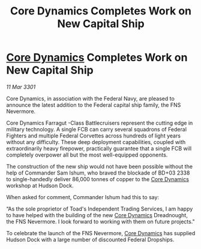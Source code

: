 :PROPERTIES:
:ID:       ed5cd222-4252-43dd-8a13-20c2516b35ac
:END:
#+title: Core Dynamics Completes Work on New Capital Ship
#+filetags: :3301:Federation:galnet:

* [[id:4a28463f-cbed-493b-9466-70cbc6e19662][Core Dynamics]] Completes Work on New Capital Ship

/11 Mar 3301/

Core Dynamics, in association with the Federal Navy, are pleased to announce the latest addition to the Federal capital ship family, the FNS Nevermore. 

Core Dynamics Farragut  -Class Battlecruisers represent the cutting edge in military technology. A single FCB can carry several squadrons of Federal Fighters and multiple Federal Corvettes across hundreds of light years without any difficulty. These deep deployment capabilities, coupled with extraordinarily heavy firepower, practically guarantee that a single FCB will completely overpower all but the most well-equipped opponents. 

The construction of the new ship would not have been possible without the help of Commander Sam Ishum, who braved the blockade of BD+03 2338 to single-handedly deliver 86,000 tonnes of copper to the [[id:4a28463f-cbed-493b-9466-70cbc6e19662][Core Dynamics]] workshop at Hudson Dock. 

When asked for comment, Commander Ishum had this to say: 

“As the sole proprietor of Toad's Independent Trading Services, I am happy to have helped with the building of the new [[id:4a28463f-cbed-493b-9466-70cbc6e19662][Core Dynamics]] Dreadnought, the FNS Nevermore. I look forward to working with them on future projects." 

To celebrate the launch of the FNS Nevermore, [[id:4a28463f-cbed-493b-9466-70cbc6e19662][Core Dynamics]] has supplied Hudson Dock with a large number of discounted Federal Dropships.

